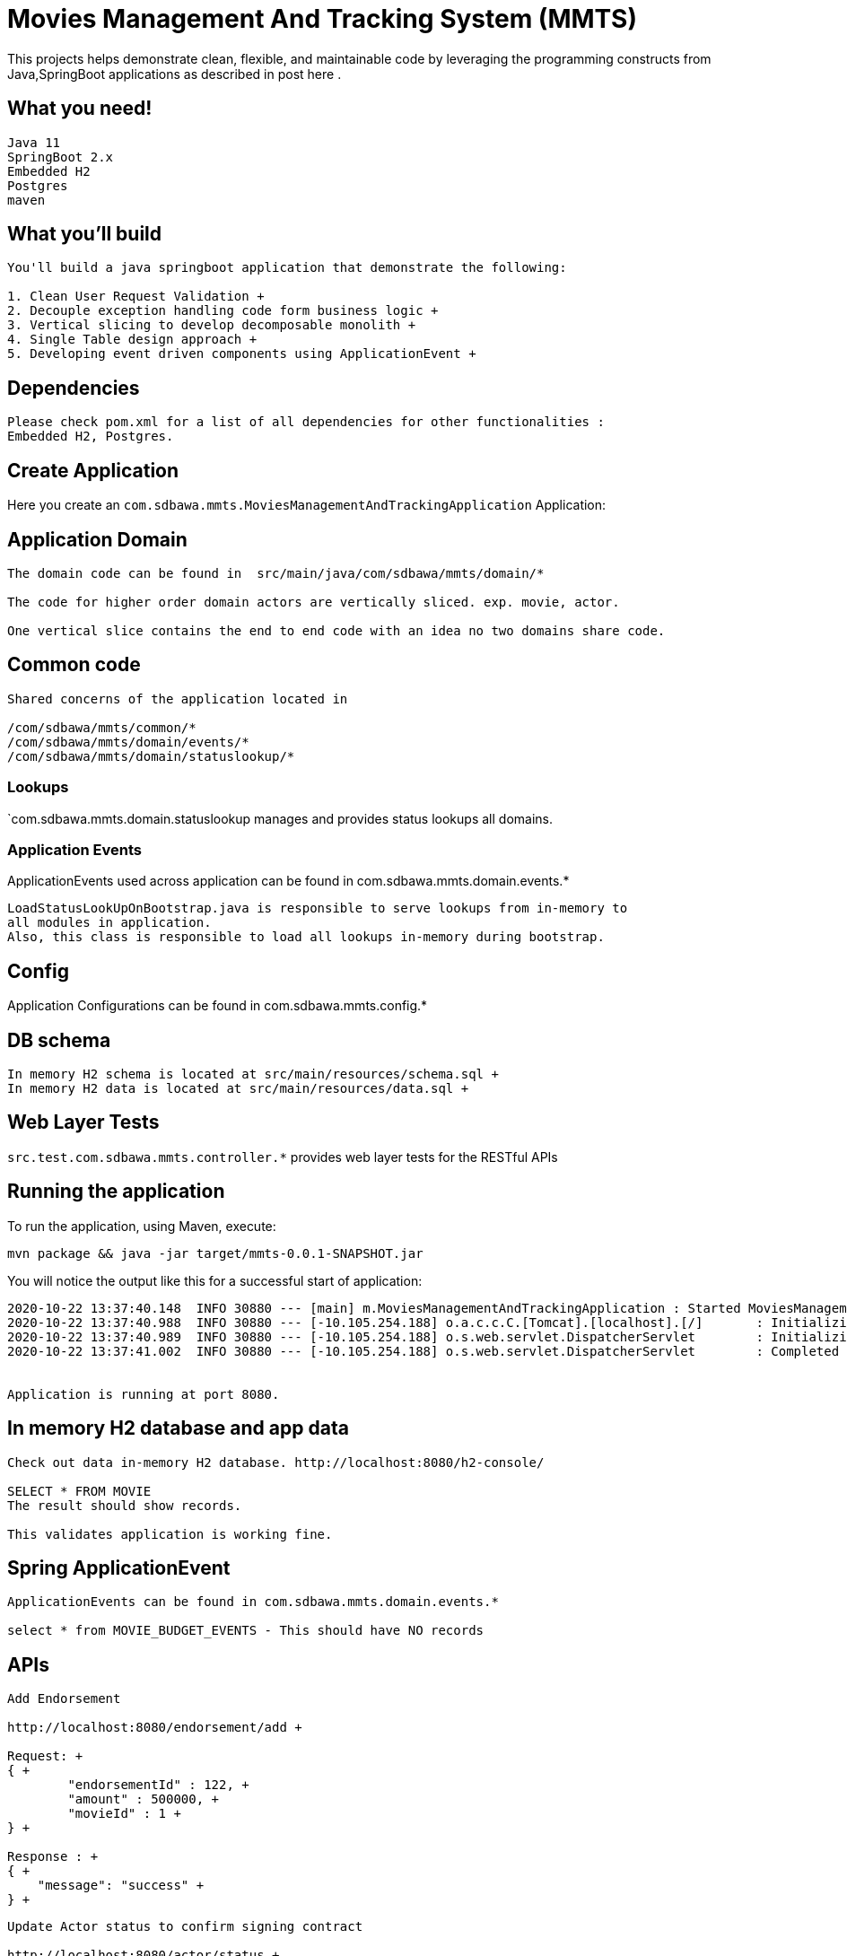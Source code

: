 = Movies Management And Tracking System (MMTS)

:spring_boot_version: 2.0.5.RELEASE
:spring-boot: https://github.com/spring-projects/spring-boot
:toc:
:icons: font
:source-highlighter: prettify

This projects helps demonstrate clean, flexible, and maintainable code by leveraging the programming constructs
from Java,SpringBoot applications as described in post here .


== What you need!
----
Java 11
SpringBoot 2.x
Embedded H2
Postgres
maven
----

== What you'll build
........
You'll build a java springboot application that demonstrate the following:

1. Clean User Request Validation +
2. Decouple exception handling code form business logic +
3. Vertical slicing to develop decomposable monolith +
4. Single Table design approach +
5. Developing event driven components using ApplicationEvent +
........

== Dependencies
........
Please check pom.xml for a list of all dependencies for other functionalities : 
Embedded H2, Postgres.
........

== Create Application
Here you create an `com.sdbawa.mmts.MoviesManagementAndTrackingApplication` Application:

== Application Domain
........
The domain code can be found in  src/main/java/com/sdbawa/mmts/domain/*

The code for higher order domain actors are vertically sliced. exp. movie, actor.

One vertical slice contains the end to end code with an idea no two domains share code.
........

== Common code

........
Shared concerns of the application located in

/com/sdbawa/mmts/common/*
/com/sdbawa/mmts/domain/events/*
/com/sdbawa/mmts/domain/statuslookup/*
........


=== Lookups
`com.sdbawa.mmts.domain.statuslookup manages and provides status lookups all domains.

=== Application Events
ApplicationEvents used across application can be found in com.sdbawa.mmts.domain.events.* +

----
LoadStatusLookUpOnBootstrap.java is responsible to serve lookups from in-memory to
all modules in application.
Also, this class is responsible to load all lookups in-memory during bootstrap.
----

== Config
Application Configurations can be found in com.sdbawa.mmts.config.* +

== DB schema
----
In memory H2 schema is located at src/main/resources/schema.sql +
In memory H2 data is located at src/main/resources/data.sql +
----

== Web Layer Tests
`src.test.com.sdbawa.mmts.controller.*` provides web layer tests for the RESTful APIs

== Running the application
To run the application, using Maven, execute:

[subs="attributes"]
----
mvn package && java -jar target/mmts-0.0.1-SNAPSHOT.jar
----

You will notice the output like this for a successful start of application:

........
2020-10-22 13:37:40.148  INFO 30880 --- [main] m.MoviesManagementAndTrackingApplication : Started MoviesManagementAndTrackingApplication in 6.297 seconds (JVM running for 8.511)
2020-10-22 13:37:40.988  INFO 30880 --- [-10.105.254.188] o.a.c.c.C.[Tomcat].[localhost].[/]       : Initializing Spring DispatcherServlet 'dispatcherServlet'
2020-10-22 13:37:40.989  INFO 30880 --- [-10.105.254.188] o.s.web.servlet.DispatcherServlet        : Initializing Servlet 'dispatcherServlet'
2020-10-22 13:37:41.002  INFO 30880 --- [-10.105.254.188] o.s.web.servlet.DispatcherServlet        : Completed initialization in 13 ms


Application is running at port 8080.
........

== In memory H2 database and app data
........
Check out data in-memory H2 database. http://localhost:8080/h2-console/

SELECT * FROM MOVIE
The result should show records.

This validates application is working fine.
........

== Spring ApplicationEvent
........
ApplicationEvents can be found in com.sdbawa.mmts.domain.events.*

select * from MOVIE_BUDGET_EVENTS - This should have NO records

........

== APIs
........
Add Endorsement

http://localhost:8080/endorsement/add +

Request: +
{ +
	"endorsementId" : 122, +
	"amount" : 500000, +
	"movieId" : 1 +
} +

Response : +
{ +
    "message": "success" +
} +

........

........
Update Actor status to confirm signing contract

http://localhost:8080/actor/status +

Request: +
{ +
	"actorId" : 1, +
	"statusId": 6, +
	"amount" : 100000, +
	"movieId" : 1 +
} +

Response: +
{ +
    "message": "success" +
} +
........

== Verification
........
 check database : select * from MOVIE_BUDGET_EVENTS +

 There should be 2 records with each event
........



